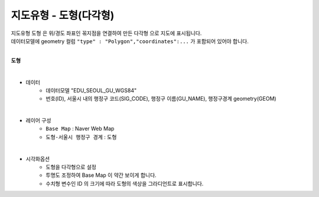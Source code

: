 ========================================================
지도유형 - 도형(다각형)
========================================================

| 지도유형 ``도형`` 은 위/경도 좌표인 꼮지점을 연결하여 만든 ``다각형`` 으로 지도에 표시됩니다.
| 데이터모델에 geometry 컬럼 ``"type" : "Polygon","coordinates":...``  가 포함되어 있어야 합니다.
|
.. image:: ./images/tt_map06.png
    :alt: map 06


**도형**

.. image:: ./images/tt_map05.png
    :alt: map 05

|
- 데이터
    - 데이터모델 "EDU_SEOUL_GU_WGS84" 
    - 번호(ID), 서울시 내의 행정구 코드(SIG_CODE), 행정구 이름(GU_NAME), 행정구경계 geometry(GEOM)

|  
- 레이어 구성
    - ``Base Map``   : Naver Web Map
    - ``도형-서울시 행정구 경계``  : 도형

| 
- 시각화옵션
    - 도형을 다각형으로 설정
    - 투명도 조정하여 Base Map 이 약간 보이게 합니다.
    - 수치형 변수인 ID 의 크기에 따라 도형의 색상을 그라디언트로 표시합니다.

.. image:: ./images/tt_map06.png
    :alt: map 06
